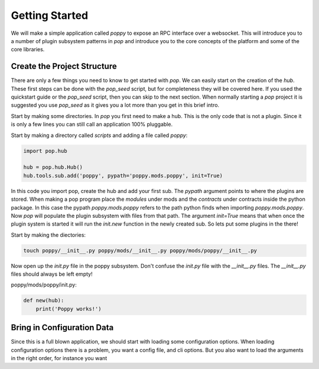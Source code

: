 ===============
Getting Started
===============

We will make a simple application called `poppy` to expose an RPC interface over a websocket.
This will introduce you to a number of plugin subsystem patterns in `pop` and
introduce you to the core concepts of the platform and some of the core libraries.


Create the Project Structure
============================

There are only a few things you need to know to get started with `pop`. We can
easily start on the creation of the `hub`. These first steps can be done with
the `pop_seed` script, but for completeness they will be covered here. If
you used the quickstart guide or the `pop_seed` script, then you can skip to
the next section. When normally starting a `pop` project it is suggested you use
`pop_seed` as it gives you a lot more than you get in this brief intro.

Start by making some directories. In `pop` you first need to make a hub. This
is the only code that is not a plugin. Since it is only a few lines you can
still call an application 100% pluggable.

Start by making a directory called `scripts` and adding a file called `poppy`:

.. code-block:: python

    import pop.hub

    hub = pop.hub.Hub()
    hub.tools.sub.add('poppy', pypath='poppy.mods.poppy', init=True)


In this code you import pop, create the hub and add your first sub. The `pypath` argument
points to where the plugins are stored. When making a pop program place the `modules` under
mods and the `contracts` under contracts inside the python package. In this case the pypath
`poppy.mods.poppy` refers to the path python finds when importing `poppy.mods.poppy`. Now
`pop` will populate the plugin subsystem with files from that path. The argument `init=True`
means that when once the plugin system is started it will run the `init.new` function in
the newly created sub. So lets put some plugins in the there!

Start by making the diectories:

.. code-block:: bash

    touch poppy/__init__.py poppy/mods/__init__.py poppy/mods/poppy/__init__.py

Now open up the `init.py` file in the poppy subsystem. Don't confuse the `init.py` file with
the `__init__.py` files. The `__init__.py` files should always be left empty!

poppy/mods/poppy/init.py:

.. code-block:: python

    def new(hub):
        print('Poppy works!')



Bring in Configuration Data
===========================

Since this is a full blown application, we should start with loading some configuration options.
When loading configuration options there is a problem, you want a config file, and cli options.
But you also want to load the arguments in the right order, for instance you want
